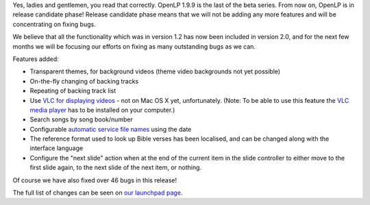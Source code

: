 .. title: Announcing OpenLP 1.9.9: The Last Beta
.. slug: 2012/03/25/announcing-openlp-199-last-beta
.. date: 2012-03-25 09:03:08 UTC
.. tags: 
.. description: 

Yes, ladies and gentlemen, you read that correctly. OpenLP 1.9.9 is the
last of the beta series. From now on, OpenLP is in release candidate
phase! Release candidate phase means that we will not be adding any more
features and will be concentrating on fixing bugs.

We believe that all the functionality which was in version 1.2 has now
been included in version 2.0, and for the next few months we will be
focusing our efforts on fixing as many outstanding bugs as we can.

Features added:

-  Transparent themes, for background videos (theme video backgrounds
   not yet possible)
-  On-the-fly changing of backing tracks
-  Repeating of backing track list
-  Use `VLC for displaying
   videos <http://manual.openlp.org/configure.html?highlight=vlc#available-media-players>`__
   - not on Mac OS X yet, unfortunately. (Note: To be able to use this
   feature the `VLC media player <http://www.videolan.org/vlc/>`__ has
   to be installed on your computer.)
-  Search songs by song book/number
-  Configurable `automatic service file
   names <http://manual.openlp.org/configure.html#default-service-name>`__
   using the date
-  The reference format used to look up Bible verses has been localised,
   and can be changed along with the interface language
-  Configure the "next slide" action when at the end of the current item
   in the slide controller to either move to the first slide again, to
   the next slide of the next item, or nothing.

Of course we have also fixed over 46 bugs in this release!

The full list of changes can be seen on `our launchpad
page <https://launchpad.net/openlp/+milestone/1.9.9>`__.


